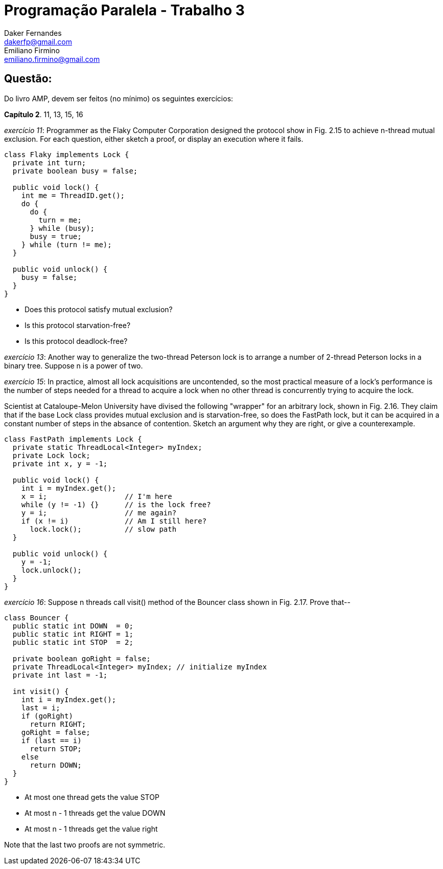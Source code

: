 ﻿Programação Paralela - Trabalho 3
=================================
Daker Fernandes <dakerfp@gmail.com>; Emiliano Firmino <emiliano.firmino@gmail.com>

Questão:
--------
Do livro AMP, devem ser feitos (no mínimo) os seguintes exercícios:

*Capítulo 2*. 11, 13, 15, 16

__exercício 11__: Programmer as the Flaky Computer Corporation designed the
protocol show in Fig. 2.15 to achieve n-thread mutual exclusion. For each
question, either sketch a proof, or display an execution where it fails.

[source java]
-----------------------------------------------------
class Flaky implements Lock {
  private int turn;
  private boolean busy = false;

  public void lock() {
    int me = ThreadID.get();
    do {
      do {
        turn = me;
      } while (busy);
      busy = true;
    } while (turn != me);
  }

  public void unlock() {
    busy = false;
  }
}
-----------------------------------------------------

* Does this protocol satisfy mutual exclusion?
* Is this protocol starvation-free?
* Is this protocol deadlock-free?

__exercício 13__: Another way to generalize the two-thread Peterson lock is to
arrange a number of 2-thread Peterson locks in a binary tree. Suppose n is a
power of two.

__exercício 15__: In practice, almost all lock acquisitions are uncontended, so
the most practical measure of a lock's performance is the number of steps
needed for a thread to acquire a lock when no other thread is concurrently
trying to acquire the lock.

Scientist at Cataloupe-Melon University have divised the following "wrapper"
for an arbitrary lock, shown in Fig. 2.16. They claim that if the base Lock
class provides mutual exclusion and is starvation-free, so does the FastPath
lock, but it can be acquired in a constant number of steps in the absance of
contention.  Sketch an argument why they are right, or give a counterexample.

[source java]
-----------------------------------------------------
class FastPath implements Lock {
  private static ThreadLocal<Integer> myIndex;
  private Lock lock;
  private int x, y = -1;

  public void lock() {
    int i = myIndex.get();
    x = i;                  // I'm here
    while (y != -1) {}      // is the lock free?
    y = i;                  // me again?
    if (x != i)             // Am I still here?
      lock.lock();          // slow path
  }

  public void unlock() {
    y = -1;
    lock.unlock();
  }
}
-----------------------------------------------------

__exercício 16__: Suppose n threads call visit() method of the Bouncer class shown in
Fig. 2.17. Prove that--

[source java]
-----------------------------------------------------
class Bouncer {
  public static int DOWN  = 0;
  public static int RIGHT = 1;
  public static int STOP  = 2;

  private boolean goRight = false;
  private ThreadLocal<Integer> myIndex; // initialize myIndex
  private int last = -1;

  int visit() {
    int i = myIndex.get();
    last = i;
    if (goRight)
      return RIGHT;
    goRight = false;
    if (last == i)
      return STOP;
    else
      return DOWN;
  }
}
-----------------------------------------------------

* At most one thread gets the value STOP
* At most n - 1 threads get the value DOWN
* At most n - 1 threads get the value right

Note that the last two proofs are not symmetric.
